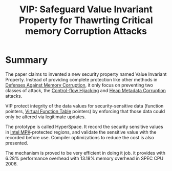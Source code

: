 :PROPERTIES:
:ID:       192dfbc3-f4f0-431f-bd17-379c2363db58
:END:
#+title: VIP: Safeguard Value Invariant Property for Thawrting Critical memory Corruption Attacks

* Summary
The paper claims to invented a new security property named Value Invariant
Property. Instead of providing complete protection like other methods in
[[id:f84adbd3-6db6-4651-bd29-bdfb1534065c][Defenses Against Memory Corruption]], it only focus on preventing two classes of
attack, the [[id:c65b9685-bf84-482c-9094-415f4103a035][Control-flow Hijacking]] and [[id:004655b9-bd2c-4e0a-8d12-6b01318588aa][Heap Metadata Corruption]] attacks.

VIP protect integrity of the data values for security-sensitive data (function
pointers, [[id:eb05babc-760e-4880-af12-63949bae4c0e][Virtual Function Table]] pointers) by enforcing that those data could
only be altered via legitimate updates.

The prototype is called HyperSpace. It record the security sensitive values in
[[id:027687ec-a1ba-4d7d-8c56-de4e17cc6e1d][Intel MPK]]-protected regions, and validate the sensitive value with the recorded
before use. Compiler optimizations to reduce the cost is also presented.

The mechanism is proved to be very efficient in doing it job. it provides with
 6.28% performance overhead with 13.18% memory overhead in SPEC CPU 2006.
